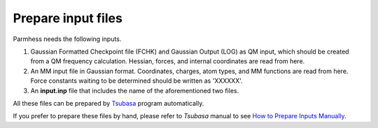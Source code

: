 ========
Prepare input files
========

Parmhess needs the following inputs.

1. Gaussian Formatted Checkpoint file (FCHK) and Gaussian Output (LOG) as QM input, which should be created from a QM frequency calculation. Hessian, forces, and internal coordinates are read from here.
2. An MM input file in Gaussian format. Coordinates, charges, atom types, and MM functions are read from here. Force constants waiting to be determined should be written as 'XXXXXX'.
3. An **input.inp** file that includes the name of the aforementioned two files.

All these files can be prepared by `Tsubasa`_ program automatically.

If you prefer to prepare these files by hand, please refer to *Tsubasa* manual to see `How to Prepare Inputs Manually`_.

.. _`Tsubasa` : http://github.com/ruixingw/tsubasa/
.. _How to Prepare Inputs Manually : http://github.com/ruixingw/tsubasa/

